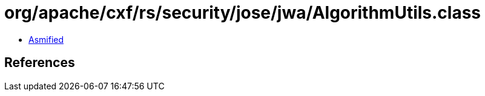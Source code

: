 = org/apache/cxf/rs/security/jose/jwa/AlgorithmUtils.class

 - link:AlgorithmUtils-asmified.java[Asmified]

== References

